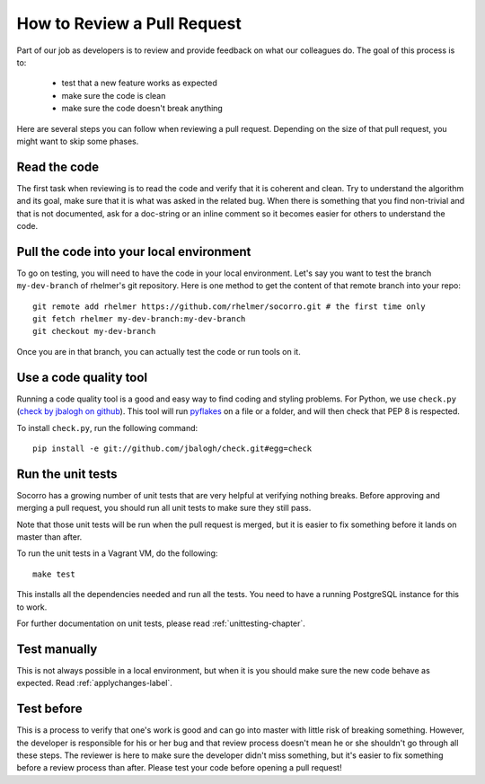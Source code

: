 .. index:: reviewprocess

.. _reviewprocess-chapter:

How to Review a Pull Request
============================

Part of our job as developers is to review and provide feedback on what
our colleagues do. The goal of this process is to:

    * test that a new feature works as expected
    * make sure the code is clean
    * make sure the code doesn't break anything

Here are several steps you can follow when reviewing a pull request. Depending
on the size of that pull request, you might want to skip some phases.

Read the code
-------------

The first task when reviewing is to read the code and verify that it is
coherent and clean. Try to understand the algorithm and its goal, make sure
that it is what was asked in the related bug. When there is something that
you find non-trivial and that is not documented, ask for a doc-string or
an inline comment so it becomes easier for others to understand the code.

Pull the code into your local environment
-----------------------------------------

To go on testing, you will need to have the code in your local environment.
Let's say you want to test the branch ``my-dev-branch`` of rhelmer's git
repository. Here is one method to get the content of that remote branch into
your repo::

    git remote add rhelmer https://github.com/rhelmer/socorro.git # the first time only
    git fetch rhelmer my-dev-branch:my-dev-branch
    git checkout my-dev-branch

Once you are in that branch, you can actually test the code or run tools on it.

Use a code quality tool
-----------------------

Running a code quality tool is a good and easy way to find coding  and styling
problems. For Python, we use ``check.py`` (`check by jbalogh on github
<https://github.com/jbalogh/check>`_). This tool will run `pyflakes
<http://pypi.python.org/pypi/pyflakes>`_ on a file or a folder, and will then
check that PEP 8 is respected.

To install ``check.py``, run the following command::

    pip install -e git://github.com/jbalogh/check.git#egg=check

Run the unit tests
------------------

Socorro has a growing number of unit tests that are very helpful at verifying
nothing breaks. Before approving and merging a pull request, you should run
all unit tests to make sure they still pass.

Note that those unit tests will be run when the pull request is merged, but
it is easier to fix something before it lands on master than after.

To run the unit tests in a Vagrant VM, do the following::

    make test

This installs all the dependencies needed and run all the tests. You need to
have a running PostgreSQL instance for this to work.

For further documentation on unit tests, please read :ref:`unittesting-chapter`.

Test manually
-------------

This is not always possible in a local environment, but when it is you
should make sure the new code behave as expected. Read :ref:`applychanges-label`.

Test before
-----------

This is a process to verify that one's work is good and can go into master
with little risk of breaking something. However, the developer is responsible
for his or her bug and that review process doesn't mean he or she shouldn't
go through all these steps. The reviewer is here to make sure the developer
didn't miss something, but it's easier to fix something before a review
process than after. Please test your code before opening a pull request!
